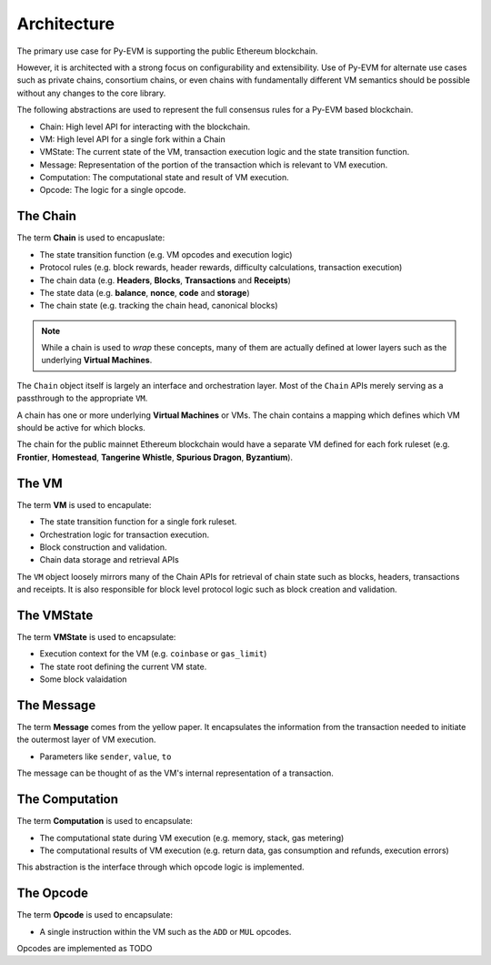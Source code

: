 Architecture
============

The primary use case for Py-EVM is supporting the public Ethereum blockchain.

However, it is architected with a strong focus on configurability and
extensibility.  Use of Py-EVM for alternate use cases such as private chains,
consortium chains, or even chains with fundamentally different VM semantics
should be possible without any changes to the core library.

The following abstractions are used to represent the full consensus rules for a
Py-EVM based blockchain.

- Chain: High level API for interacting with the blockchain.
- VM: High level API for a single fork within a Chain
- VMState: The current state of the VM, transaction execution logic and the state transition function.
- Message: Representation of the portion of the transaction which is relevant to VM execution.
- Computation: The computational state and result of VM execution.
- Opcode: The logic for a single opcode.


The Chain
---------

The term **Chain** is used to encapuslate:

- The state transition function (e.g. VM opcodes and execution logic)
- Protocol rules (e.g. block rewards, header rewards, difficulty calculations, transaction execution)
- The chain data (e.g. **Headers**, **Blocks**, **Transactions** and **Receipts**)
- The state data (e.g. **balance**, **nonce**, **code** and **storage**)
- The chain state (e.g. tracking the chain head, canonical blocks)

.. note:: While a chain is used to *wrap* these concepts, many of them are actually defined at lower layers such as the underlying **Virtual Machines**.

The ``Chain`` object itself is largely an interface and orchestration layer.
Most of the ``Chain`` APIs merely serving as a passthrough to the appropriate
``VM``.

A chain has one or more underlying **Virtual Machines** or VMs.  The chain
contains a mapping which defines which VM should be active for which blocks.

The chain for the public mainnet Ethereum blockchain would have a separate VM defined
for each fork ruleset (e.g. **Frontier**, **Homestead**, **Tangerine Whistle**,
**Spurious Dragon**, **Byzantium**).


The VM
------

The term **VM** is used to encapulate:

- The state transition function for a single fork ruleset.
- Orchestration logic for transaction execution.
- Block construction and validation.
- Chain data storage and retrieval APIs

The ``VM`` object loosely mirrors many of the Chain APIs for retrieval of chain
state such as blocks, headers, transactions and receipts.  It is also
responsible for block level protocol logic such as block creation and
validation.


The VMState
-----------

The term **VMState** is used to encapsulate:

- Execution context for the VM (e.g. ``coinbase`` or ``gas_limit``)
- The state root defining the current VM state.
- Some block valaidation


The Message
-----------

The term **Message** comes from the yellow paper.  It encapsulates the
information from the transaction needed to initiate the outermost layer of VM
execution.

- Parameters like ``sender``, ``value``, ``to``

The message can be thought of as the VM's internal representation of a
transaction.


The Computation
---------------

The term **Computation** is used to encapsulate:

- The computational state during VM execution (e.g. memory, stack, gas metering)
- The computational results of VM execution (e.g. return data, gas consumption and refunds, execution errors)
  
This abstraction is the interface through which opcode logic is implemented.


The Opcode
----------

The term **Opcode** is used to encapsulate:

- A single instruction within the VM such as the ``ADD`` or ``MUL`` opcodes.

Opcodes are implemented as TODO

